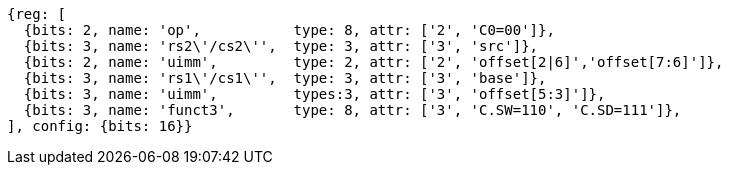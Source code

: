 //## 16.X Load and Store Instructions
//### c-cs-format-ls

[wavedrom, ,svg]
....
{reg: [
  {bits: 2, name: 'op',           type: 8, attr: ['2', 'C0=00']},
  {bits: 3, name: 'rs2\'/cs2\'',  type: 3, attr: ['3', 'src']},
  {bits: 2, name: 'uimm',         type: 2, attr: ['2', 'offset[2|6]','offset[7:6]']},
  {bits: 3, name: 'rs1\'/cs1\'',  type: 3, attr: ['3', 'base']},
  {bits: 3, name: 'uimm',         types:3, attr: ['3', 'offset[5:3]']},
  {bits: 3, name: 'funct3',       type: 8, attr: ['3', 'C.SW=110', 'C.SD=111']},
], config: {bits: 16}}
....
